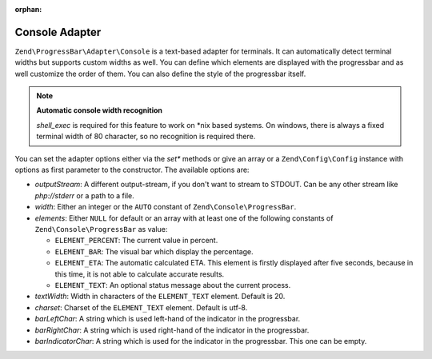 :orphan:

.. _zend.progress-bar.adapter.console:

Console Adapter
^^^^^^^^^^^^^^^

``Zend\ProgressBar\Adapter\Console`` is a text-based adapter for terminals. It can automatically detect terminal
widths but supports custom widths as well. You can define which elements are displayed with the progressbar and as
well customize the order of them. You can also define the style of the progressbar itself.

.. note::

   **Automatic console width recognition**

   *shell_exec* is required for this feature to work on \*nix based systems. On windows, there is always a fixed
   terminal width of 80 character, so no recognition is required there.

You can set the adapter options either via the *set** methods or give an array or a ``Zend\Config\Config`` instance with
options as first parameter to the constructor. The available options are:

- *outputStream*: A different output-stream, if you don't want to stream to STDOUT. Can be any other stream like
  *php://stderr* or a path to a file.

- *width*: Either an integer or the ``AUTO`` constant of ``Zend\Console\ProgressBar``.

- *elements*: Either ``NULL`` for default or an array with at least one of the following constants of
  ``Zend\Console\ProgressBar`` as value:

  - ``ELEMENT_PERCENT``: The current value in percent.

  - ``ELEMENT_BAR``: The visual bar which display the percentage.

  - ``ELEMENT_ETA``: The automatic calculated ETA. This element is firstly displayed after five seconds, because in
    this time, it is not able to calculate accurate results.

  - ``ELEMENT_TEXT``: An optional status message about the current process.

- *textWidth*: Width in characters of the ``ELEMENT_TEXT`` element. Default is 20.

- *charset*: Charset of the ``ELEMENT_TEXT`` element. Default is utf-8.

- *barLeftChar*: A string which is used left-hand of the indicator in the progressbar.

- *barRightChar*: A string which is used right-hand of the indicator in the progressbar.

- *barIndicatorChar*: A string which is used for the indicator in the progressbar. This one can be empty.


